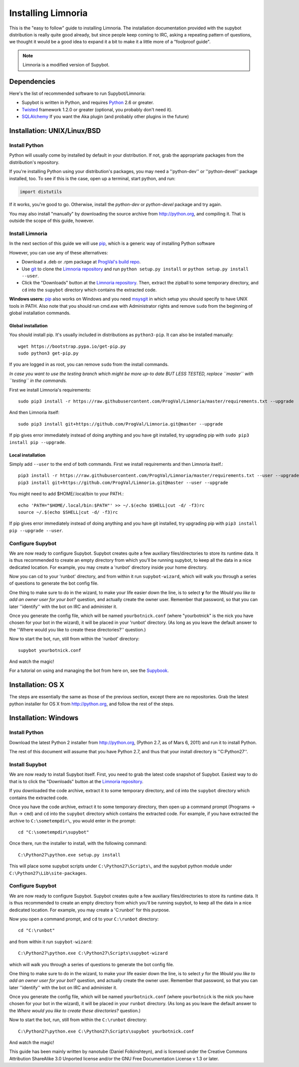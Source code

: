 .. highlight:: bash

.. _use-install:

*******************
Installing Limnoria
*******************

This is the "easy to follow" guide to installing Limnoria. The installation
documentation provided with the supybot distribution is really quite good
already, but since people keep coming to IRC, asking a repeating pattern of
questions, we thought it would be a good idea to expand it a bit to make it
a little more of a "foolproof guide".

.. note::

    Limnoria is a modified version of Supybot.

Dependencies
============

Here's the list of recommended software to run Supybot/Limnoria:

* Supybot is written in Python, and requires `Python`_
  2.6 or greater.
* `Twisted`_ framework 1.2.0 or greater (optional, you probably don't need it).
* `SQLAlchemy`_ If you want the Aka plugin (and probably other plugins in the future)

.. _Python: http://www.python.org/
.. _Twisted: http://twistedmatrix.com/
.. _SQLAlchemy: http://www.sqlalchemy.org/

Installation: UNIX/Linux/BSD
============================

Install Python
--------------

Python will usually come by installed by default in your distribution. If not,
grab the appropriate packages from the distribution's repository.

If you're installing Python using your distribution's packages, you may need a
''python-dev'' or ''python-devel'' package installed, too. To see if this is
the case, open up a terminal, start python, and run:

.. code-block:: python

    import distutils

If it works, you're good to go. Otherwise, install the `python-dev` or
`python-devel` package and try again.

You may also install "manually" by downloading the source archive from
http://python.org, and compiling it. That is outside the scope of this guide,
however.

Install Limnoria
----------------

In the next section of this guide we will use `pip`_, which is a generic
way of installing Python software

However, you can use any of these alternatives:

* Download a .deb or .rpm package at `ProgVal's build repo`_.
* Use `git`_ to clone the `Limnoria repository`_ and run
  ``python setup.py install`` or ``python setup.py install --user``.
* Click the "Downloads" button at the `Limnoria repository`_. Then,
  extract the zipball to some temporary directory, and ``cd`` into the
  ``supybot`` directory which contains the extracted code.

**Windows users:** `pip`_ also works on Windows and you need `msysgit`_ in 
which setup you should specify to have UNIX tools in PATH. Also note that
you should run cmd.exe with Administrator rights and remove ``sudo`` from
the beginning of global installation commands.

.. _ProgVal's build repo: http://builds.progval.net/limnoria/
.. _Limnoria repository: https://github.com/ProgVal/Limnoria
.. _pip: http://pip.readthedocs.org/en/latest/installing.html#install-pip
.. _git: http://git-scm.com/
.. _msysgit: https://msysgit.github.io/

Global installation
^^^^^^^^^^^^^^^^^^^

You should install pip. It's usually included in distributions as
``python3-pip``. It can also be installed manually::

    wget https://bootstrap.pypa.io/get-pip.py
    sudo python3 get-pip.py

If you are logged in as root, you can remove ``sudo`` from the install 
commands.

*In case you want to use the testing branch which might be more up-to 
date BUT LESS TESTED, replace ``master`` with ``testing`` in the commands.*

First we install Limnoria's requirements::

    sudo pip3 install -r https://raw.githubusercontent.com/ProgVal/Limnoria/master/requirements.txt --upgrade

And then Limnoria itself::

    sudo pip3 install git+https://github.com/ProgVal/Limnoria.git@master --upgrade

If pip gives error immediately instead of doing anything and you have git
installed, try upgrading pip with ``sudo pip3 install pip --upgrade``.

Local installation
^^^^^^^^^^^^^^^^^^

Simply add ``--user`` to the end of both commands. First we install
requirements and then Limnoria itself.::

    pip3 install -r https://raw.githubusercontent.com/ProgVal/Limnoria/master/requirements.txt --user --upgrade
    pip3 install git+https://github.com/ProgVal/Limnoria.git@master --user --upgrade

You might need to add $HOME/.local/bin to your PATH.::

    echo 'PATH="$HOME/.local/bin:$PATH"' >> ~/.$(echo $SHELL|cut -d/ -f3)rc
    source ~/.$(echo $SHELL|cut -d/ -f3)rc

If pip gives error immediately instead of doing anything and you have git
installed, try upgrading pip with ``pip3 install pip --upgrade --user``.

Configure Supybot
-----------------

We are now ready to configure Supybot. Supybot creates quite a few auxiliary
files/directories to store its runtime data. It is thus recommended to create
an empty directory from which you'll be running supybot, to keep all the data
in a nice dedicated location. For example, you may create a 'runbot' directory
inside your home directory. 

Now you can cd to your 'runbot' directory, and from within it run
``supybot-wizard``, which will walk you through a series of questions to
generate the bot config file. 

One thing to make sure to do in the wizard, to make your life easier down the
line, is to select **y** for the *Would you like to add an owner user for your
bot?* question, and actually create the owner user. Remember that password, so
that you can later ''identify'' with the bot on IRC and administer it.

Once you generate the config file, which will be named ``yourbotnick.conf``
(where "yourbotnick" is the nick you have chosen for your bot in the wizard),
it will be placed in your 'runbot' directory. (As long as you leave the default
answer to the ''Where would you like to create these directories?'' question.) 

Now to start the bot, run, still from within the 'runbot' directory::

    supybot yourbotnick.conf

And watch the magic!

For a tutorial on using and managing the bot from here on, see the `Supybook`_.

.. _Supybook: http://supybook.fealdia.org/

Installation: OS X
==================

The steps are essentially the same as those of the previous section, except
there are no repositories. Grab the latest python installer for OS X from
http://python.org, and follow the rest of the steps.

Installation: Windows
=====================

.. highlight:: bat

Install Python
--------------

Download the latest Python 2 installer from http://python.org, (Python 2.7, as
of Mars 6, 2011) and run it to install Python.

The rest of this document will assume that you have Python 2.7, and thus that
your install directory is ''C:\Python27''.

Install Supybot
---------------

We are now ready to install Supybot itself. First, you need to grab the latest
code snapshot of Supybot. Easiest way to do that is to  click the "Downloads"
button at the `Limnoria repository`_.

If you downloaded the code archive, extract it to some temporary directory,
and ``cd`` into the ``supybot`` directory which contains the extracted code.

Once you have the code archive, extract it to some temporary directory, then
open up a command prompt (Programs -> Run -> ``cmd``) and ``cd`` into the
``supybot`` directory which contains the extracted code. For example, if you
have extracted the archive to ``C:\sometempdir\``, you would enter in the
prompt::

    cd "C:\sometempdir\supybot"

Once there, run the installer to install, with the following command::

    C:\Python27\python.exe setup.py install

This will place some supybot scripts under ``C:\Python27\Scripts\``, and the
supybot python module under ``C:\Python27\Lib\site-packages``.

.. _Limnoria repository: https://github.com/ProgVal/Limnoria

Configure Supybot
-----------------

We are now ready to configure Supybot. Supybot creates quite a few auxiliary
files/directories to store its runtime data. It is thus recommended to create
an empty directory from which you'll be running supybot, to keep all the data
in a nice dedicated location. For example, you may create a 'C:\runbot' for
this purpose. 

Now you open a command prompt, and ``cd`` to your ``C:\runbot`` directory::

    cd "C:\runbot"

and from within it run ``supybot-wizard``::

    C:\Python27\python.exe C:\Python27\Scripts\supybot-wizard

which will walk you through a series of questions to generate the bot config
file. 

One thing to make sure to do in the wizard, to make your life easier down the
line, is to select *y* for the *Would you like to add an owner user for
your bot?* question, and actually create the owner user. Remember that
password, so that you can later ''identify'' with the bot on IRC and
administer it.

Once you generate the config file, which will be named ``yourbotnick.conf``
(where ``yourbotnick`` is the nick you have chosen for your bot in the wizard),
it will be placed in your ``runbot`` directory. (As long as you leave the
default answer to the *Where would you like to create these directories?*
question.) 

Now to start the bot, run, still from within the ``C:\runbot`` directory::

    C:\Python27\python.exe C:\Python27\Scripts\supybot yourbotnick.conf

And watch the magic!

This guide has been mainly written by nanotube (Daniel Folkinshteyn), and is
licensed under the Creative Commons Attribution ShareAlike 3.0 Unported license
and/or the GNU Free Documentation License v 1.3 or later.

.. _Supybook: http://supybook.fealdia.org/
